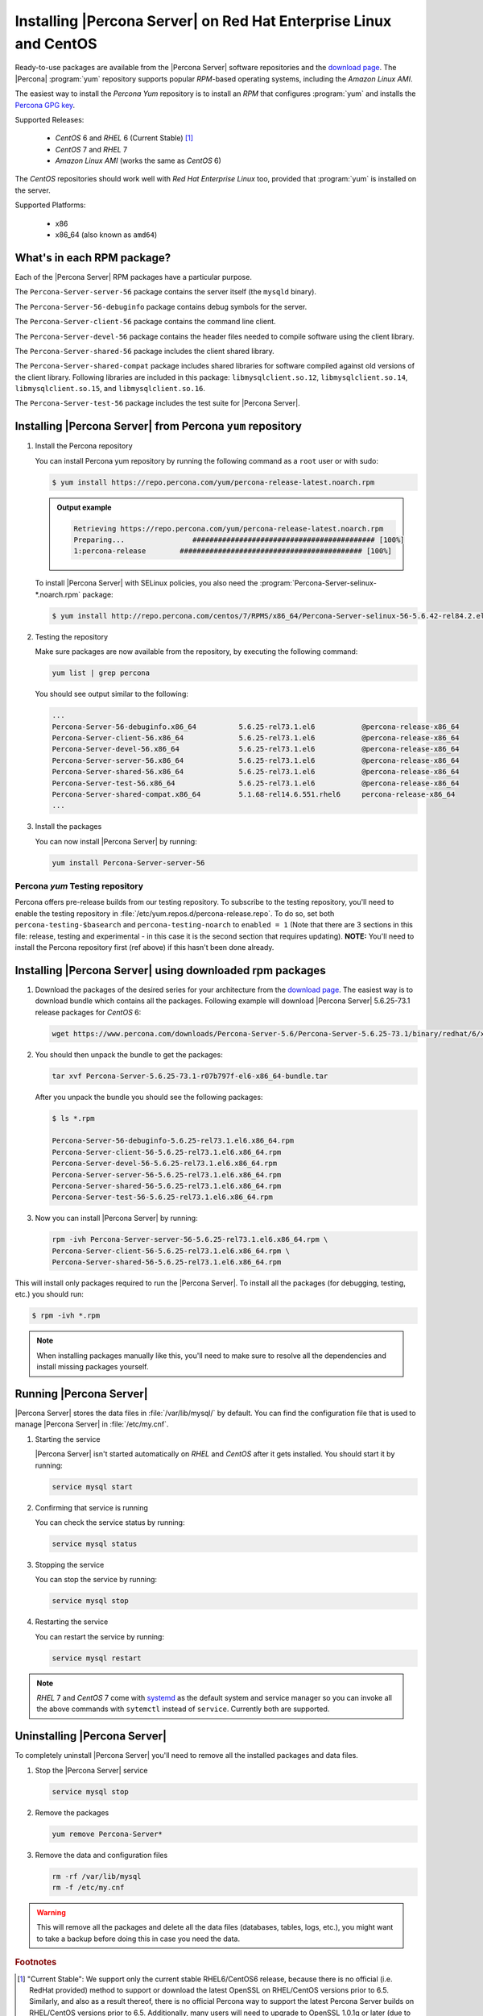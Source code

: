 .. _yum_repo:

====================================================================
 Installing |Percona Server| on Red Hat Enterprise Linux and CentOS
====================================================================

Ready-to-use packages are available from the |Percona Server| software repositories and the `download page <http://www.percona.com/downloads/Percona-Server-5.6/>`_. The |Percona| :program:`yum` repository supports popular *RPM*-based operating systems, including the *Amazon Linux AMI*.

The easiest way to install the *Percona Yum* repository is to install an *RPM* that configures :program:`yum` and installs the `Percona GPG key <https://www.percona.com/downloads/RPM-GPG-KEY-percona>`_.

Supported Releases:

 * *CentOS* 6 and *RHEL* 6 (Current Stable) [#f1]_

 * *CentOS* 7 and *RHEL* 7

 * *Amazon Linux AMI* (works the same as *CentOS* 6)

The *CentOS* repositories should work well with *Red Hat Enterprise Linux* too, provided that :program:`yum` is installed on the server.

Supported Platforms:

 * x86
 * x86_64 (also known as ``amd64``)

What's in each RPM package?
===========================

Each of the |Percona Server| RPM packages have a particular purpose.

The ``Percona-Server-server-56`` package contains the server itself (the ``mysqld`` binary).

The ``Percona-Server-56-debuginfo`` package contains debug symbols for the server.

The ``Percona-Server-client-56`` package contains the command line client.

The ``Percona-Server-devel-56`` package contains the header files needed to compile software using the client library.

The ``Percona-Server-shared-56`` package includes the client shared library.

The ``Percona-Server-shared-compat`` package includes shared libraries for software compiled against old versions of the client library. Following libraries are included in this package: ``libmysqlclient.so.12``, ``libmysqlclient.so.14``, ``libmysqlclient.so.15``, and ``libmysqlclient.so.16``.

The ``Percona-Server-test-56`` package includes the test suite for |Percona Server|.

Installing |Percona Server| from Percona ``yum`` repository
===========================================================

1. Install the Percona repository 
   
   You can install Percona yum repository by running the following command as a ``root`` user or with sudo:

   .. code-block:: bash

		   
      $ yum install https://repo.percona.com/yum/percona-release-latest.noarch.rpm 

   .. admonition:: Output example

      .. code-block:: guess

	 Retrieving https://repo.percona.com/yum/percona-release-latest.noarch.rpm
	 Preparing...                ########################################### [100%]
         1:percona-release        ########################################### [100%]

   To install |Percona Server| with SELinux policies, you also need the :program:`Percona-Server-selinux-*.noarch.rpm` package:

   .. code-block:: bash

      $ yum install http://repo.percona.com/centos/7/RPMS/x86_64/Percona-Server-selinux-56-5.6.42-rel84.2.el7.noarch.rpm

2. Testing the repository
   
   Make sure packages are now available from the repository, by executing the following command: 

   .. code-block:: bash

     yum list | grep percona

   You should see output similar to the following:

   .. code-block:: bash

     ...
     Percona-Server-56-debuginfo.x86_64          5.6.25-rel73.1.el6           @percona-release-x86_64
     Percona-Server-client-56.x86_64             5.6.25-rel73.1.el6           @percona-release-x86_64
     Percona-Server-devel-56.x86_64              5.6.25-rel73.1.el6           @percona-release-x86_64
     Percona-Server-server-56.x86_64             5.6.25-rel73.1.el6           @percona-release-x86_64
     Percona-Server-shared-56.x86_64             5.6.25-rel73.1.el6           @percona-release-x86_64
     Percona-Server-test-56.x86_64               5.6.25-rel73.1.el6           @percona-release-x86_64
     Percona-Server-shared-compat.x86_64         5.1.68-rel14.6.551.rhel6     percona-release-x86_64
     ...

3. Install the packages

   You can now install |Percona Server| by running:

   .. code-block:: bash

     yum install Percona-Server-server-56

Percona `yum` Testing repository
--------------------------------

Percona offers pre-release builds from our testing repository. To subscribe to the testing repository, you'll need to enable the testing repository in :file:`/etc/yum.repos.d/percona-release.repo`. To do so, set both ``percona-testing-$basearch`` and ``percona-testing-noarch`` to ``enabled = 1`` (Note that there are 3 sections in this file: release, testing and experimental - in this case it is the second section that requires updating). **NOTE:** You'll need to install the Percona repository first (ref above) if this hasn't been done already.


.. _standalone_rpm:

Installing |Percona Server| using downloaded rpm packages
=========================================================

1. Download the packages of the desired series for your architecture from the `download page <http://www.percona.com/downloads/Percona-Server-5.6/>`_. The easiest way is to download bundle which contains all the packages. Following example will download |Percona Server| 5.6.25-73.1 release packages for *CentOS* 6:

   .. code-block:: bash
 
     wget https://www.percona.com/downloads/Percona-Server-5.6/Percona-Server-5.6.25-73.1/binary/redhat/6/x86_64/Percona-Server-5.6.25-73.1-r07b797f-el6-x86_64-bundle.tar 

2. You should then unpack the bundle to get the packages:

   .. code-block:: bash

     tar xvf Percona-Server-5.6.25-73.1-r07b797f-el6-x86_64-bundle.tar
    
   After you unpack the bundle you should see the following packages:  

   .. code-block:: bash

     $ ls *.rpm

     Percona-Server-56-debuginfo-5.6.25-rel73.1.el6.x86_64.rpm
     Percona-Server-client-56-5.6.25-rel73.1.el6.x86_64.rpm
     Percona-Server-devel-56-5.6.25-rel73.1.el6.x86_64.rpm
     Percona-Server-server-56-5.6.25-rel73.1.el6.x86_64.rpm
     Percona-Server-shared-56-5.6.25-rel73.1.el6.x86_64.rpm
     Percona-Server-test-56-5.6.25-rel73.1.el6.x86_64.rpm


3. Now you can install |Percona Server| by running:

   .. code-block:: bash

     rpm -ivh Percona-Server-server-56-5.6.25-rel73.1.el6.x86_64.rpm \
     Percona-Server-client-56-5.6.25-rel73.1.el6.x86_64.rpm \
     Percona-Server-shared-56-5.6.25-rel73.1.el6.x86_64.rpm

This will install only packages required to run the |Percona Server|. To install all the packages (for debugging, testing, etc.) you should run:

.. code-block:: bash

   $ rpm -ivh *.rpm

.. note::

   When installing packages manually like this, you'll need to make sure to resolve all the dependencies and install missing packages yourself.

Running |Percona Server|
========================

|Percona Server| stores the data files in :file:`/var/lib/mysql/` by default. You can find the configuration file that is used to manage |Percona Server| in :file:`/etc/my.cnf`. 

1. Starting the service

   |Percona Server| isn't started automatically on *RHEL* and *CentOS* after it gets installed. You should start it by running:

   .. code-block:: bash

     service mysql start

2. Confirming that service is running

   You can check the service status by running:

   .. code-block:: bash

     service mysql status

3. Stopping the service

   You can stop the service by running:

   .. code-block:: bash

     service mysql stop

4. Restarting the service

   You can restart the service by running:

   .. code-block:: bash

     service mysql restart

.. note::

  *RHEL* 7 and *CentOS* 7 come with `systemd <http://freedesktop.org/wiki/Software/systemd/>`_ as the default system and service manager so you can invoke all the above commands with ``sytemctl`` instead of ``service``. Currently both are supported.

Uninstalling |Percona Server|
=============================

To completely uninstall |Percona Server| you'll need to remove all the installed packages and data files.

1.  Stop the |Percona Server| service

    .. code-block:: bash

     service mysql stop

2. Remove the packages 

   .. code-block:: bash

    yum remove Percona-Server*

3. Remove the data and configuration files

   .. code-block:: bash

     rm -rf /var/lib/mysql
     rm -f /etc/my.cnf

.. warning:: 

  This will remove all the packages and delete all the data files (databases, tables, logs, etc.), you might want to take a backup before doing this in case you need the data.

.. rubric:: Footnotes

.. [#f1] "Current Stable": We support only the current stable RHEL6/CentOS6 release, because there is no official (i.e. RedHat provided) method to support or download the latest OpenSSL on RHEL/CentOS versions prior to 6.5. Similarly, and also as a result thereof, there is no official Percona way to support the latest Percona Server builds on RHEL/CentOS versions prior to 6.5. Additionally, many users will need to upgrade to OpenSSL 1.0.1g or later (due to the `Heartbleed vulnerability <http://www.percona.com/resources/ceo-customer-advisory-heartbleed>`_), and this OpenSSL version is not available for download from any official RHEL/Centos repository for versions 6.4 and prior. For any officially unsupported system, src.rpm packages may be used to rebuild Percona Server for any environment. Please contact our `support service <http://www.percona.com/products/mysql-support>`_ if you require further information on this.
